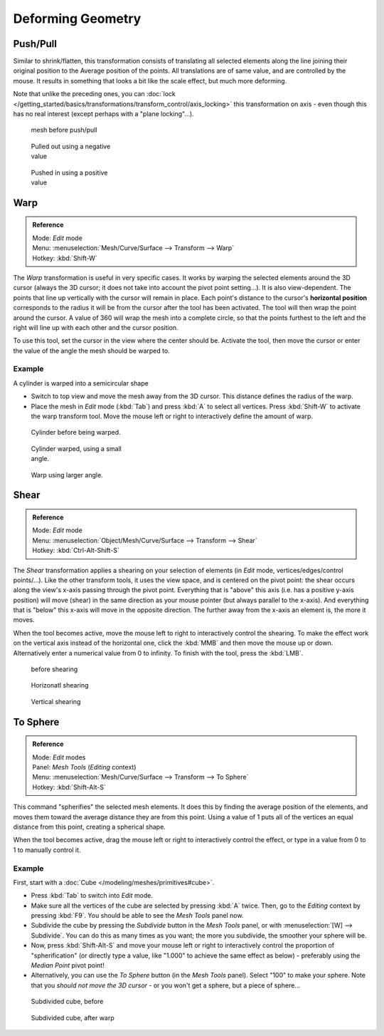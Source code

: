 
..    TODO/Review: {{review|text=move?}} .

******************
Deforming Geometry
******************

Push/Pull
=========

Similar to shrink/flatten, this transformation consists of translating all selected elements
along the line joining their original position to the Average position of the points.
All translations are of same value, and are controlled by the mouse.
It results in something that looks a bit like the scale effect, but much more deforming.

Note that unlike the preceding ones,
you can :doc:`lock </getting_started/basics/transformations/transform_control/axis_locking>` this transformation on axis -
even though this has no real interest (except perhaps with a "plane locking"...).


.. figure:: /images/ShrinkFlatten1.jpg
   :width: 200px
   :figwidth: 200px

   mesh before push/pull


.. figure:: /images/PushPull1.jpg
   :width: 200px
   :figwidth: 200px

   Pulled out using a negative value


.. figure:: /images/PushPull2.jpg
   :width: 200px
   :figwidth: 200px

   Pushed in using a positive value


Warp
====


.. admonition:: Reference
   :class: refbox

   | Mode:     *Edit* mode
   | Menu:     :menuselection:`Mesh/Curve/Surface --> Transform --> Warp`
   | Hotkey:   :kbd:`Shift-W`


The *Warp* transformation is useful in very specific cases.
It works by warping the selected elements around the 3D cursor (always the 3D cursor;
it does not take into account the pivot point setting...). It is also view-dependent.
The points that line up vertically with the cursor will remain in place. Each point's distance
to the cursor's **horizontal position** corresponds to the radius it will be from the cursor
after the tool has been activated. The tool will then wrap the point around the cursor.
A value of 360 will wrap the mesh into a complete circle, so that the points furthest to the
left and the right will line up with each other and the cursor position.

To use this tool, set the cursor in the view where the center should be. Activate the tool,
then move the cursor or enter the value of the angle the mesh should be warped to.


Example
-------

A cylinder is warped into a semicircular shape


- Switch to top view and move the mesh away from the 3D cursor. This distance defines the radius of the warp.
- Place the mesh in *Edit* mode (:kbd:`Tab`) and press :kbd:`A` to select all vertices.
  Press :kbd:`Shift-W` to activate the warp transform tool.
  Move the mouse left or right to interactively define the amount of warp.


.. figure:: /images/WarpTool1.jpg
   :width: 220px
   :figwidth: 220px

   Cylinder before being warped.


.. figure:: /images/WarpTool2.jpg
   :width: 220px
   :figwidth: 220px

   Cylinder warped, using a small angle.


.. figure:: /images/WarpTool3.jpg
   :width: 220px
   :figwidth: 220px

   Warp using larger angle.


Shear
=====

.. admonition:: Reference
   :class: refbox

   | Mode:     *Edit* mode
   | Menu:     :menuselection:`Object/Mesh/Curve/Surface --> Transform --> Shear`
   | Hotkey:   :kbd:`Ctrl-Alt-Shift-S`


The *Shear* transformation applies a shearing on your selection of elements
(in *Edit* mode, vertices/edges/control points/...). Like the other transform tools,
it uses the view space, and is centered on the pivot point:
the shear occurs along the view's x-axis passing through the pivot point.
Everything that is "above" this axis (i.e. has a positive y-axis position) will move (shear)
in the same direction as your mouse pointer (but always parallel to the x-axis).
And everything that is "below" this x-axis will move in the opposite direction.
The further away from the x-axis an element is, the more it moves.

When the tool becomes active,
move the mouse left to right to interactively control the shearing.
To make the effect work on the vertical axis instead of the horizontal one,
click the :kbd:`MMB` and then move the mouse up or down.
Alternatively enter a numerical value from 0 to infinity. To finish with the tool,
press the :kbd:`LMB`.


.. figure:: /images/Shear1.jpg
   :width: 200px
   :figwidth: 200px

   before shearing


.. figure:: /images/Shear2.jpg
   :width: 200px
   :figwidth: 200px

   Horizonatl shearing


.. figure:: /images/Shear3.jpg
   :width: 200px
   :figwidth: 200px

   Vertical shearing


To Sphere
=========

.. admonition:: Reference
   :class: refbox

   | Mode:     *Edit* modes
   | Panel:    *Mesh Tools* (*Editing* context)
   | Menu:     :menuselection:`Mesh/Curve/Surface --> Transform --> To Sphere`
   | Hotkey:   :kbd:`Shift-Alt-S`


This command "spherifies" the selected mesh elements.
It does this by finding the average position of the elements,
and moves them toward the average distance they are from this point.
Using a value of 1 puts all of the vertices an equal distance from this point,
creating a spherical shape.

When the tool becomes active,
drag the mouse left or right to interactively control the effect,
or type in a value from 0 to 1 to manually control it.


Example
-------

First, start with a :doc:`Cube </modeling/meshes/primitives#cube>`.

- Press :kbd:`Tab` to switch into *Edit* mode.
- Make sure all the vertices of the cube are selected by pressing :kbd:`A` twice.
  Then, go to the *Editing* context by pressing :kbd:`F9`. You should be able to see the *Mesh Tools* panel now.
- Subdivide the cube by pressing the *Subdivide* button in the *Mesh Tools* panel,
  or with :menuselection:`[W] --> Subdivide`.
  You can do this as many times as you want; the more you subdivide, the smoother your sphere will be.
- Now, press :kbd:`Shift-Alt-S` and move your mouse left or right to interactively control the proportion of
  "spherification" (or directly type a value,
  like "1.000" to achieve the same effect as below) - preferably using the *Median Point* pivot point!
- Alternatively, you can use the *To Sphere* button (in the *Mesh Tools* panel).
  Select "100" to make your sphere. Note that you *should not move the 3D cursor* - or you won't get a sphere,
  but a piece of sphere...


.. figure:: /images/ToSphereBefore.jpg
   :width: 300px
   :figwidth: 300px

   Subdivided cube, before


.. figure:: /images/ToSphereAfter.jpg
   :width: 300px
   :figwidth: 300px

   Subdivided cube, after warp


